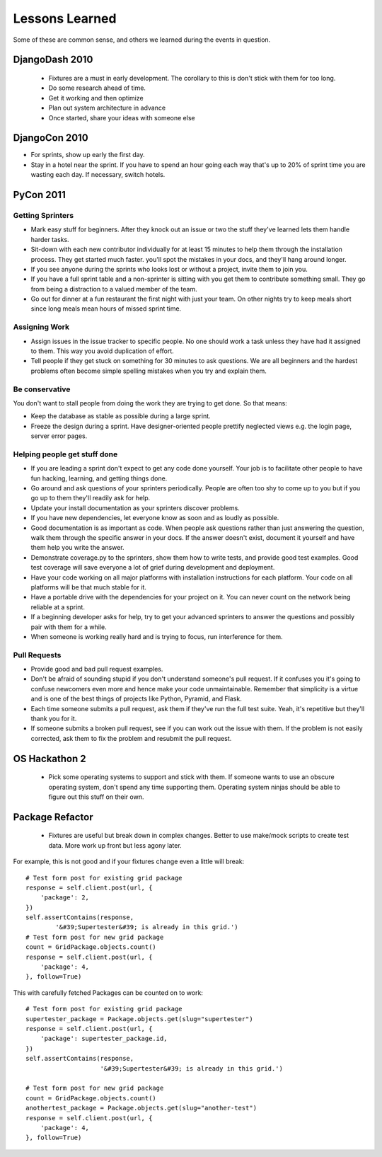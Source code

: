 =================
Lessons Learned
=================

Some of these are common sense, and others we learned during the events in question.

DjangoDash 2010
===============

 * Fixtures are a must in early development. The corollary to this is don't stick with them for too long.
 
 * Do some research ahead of time.
 
 * Get it working and then optimize
 
 * Plan out system architecture in advance
 
 * Once started, share your ideas with someone else

DjangoCon 2010
==============

* For sprints, show up early the first day.

* Stay in a hotel near the sprint. If you have to spend an hour going each way that's up to 20% of sprint time you are wasting each day. If necessary, switch hotels.

PyCon 2011
==========

Getting Sprinters
-----------------

* Mark easy stuff for beginners. After they knock out an issue or two the stuff they've learned lets them handle harder tasks.

* Sit-down with each new contributor individually for at least 15 minutes to help them through the installation process. They get started much faster. you'll spot the mistakes in your docs, and they'll hang around longer.

* If you see anyone during the sprints who looks lost or without a project, invite them to join you.

* If you have a full sprint table and a non-sprinter is sitting with you get them to contribute something small. They go from being a distraction to a valued member of the team.

* Go out for dinner at a fun restaurant the first night with just your team. On other nights try to keep meals short since long meals mean hours of missed sprint time.

Assigning Work
--------------

* Assign issues in the issue tracker to specific people. No one should work a task unless they have had it assigned to them. This way you avoid duplication of effort.

* Tell people if they get stuck on something for 30 minutes to ask questions. We are all beginners and the hardest problems often become simple spelling mistakes when you try and explain them.

Be conservative
---------------

You don't want to stall people from doing the work they are trying to get done. So that means:

* Keep the database as stable as possible during a large sprint.

* Freeze the design during a sprint. Have designer-oriented people prettify neglected views e.g. the login page, server error pages.

Helping people get stuff done
------------------------------

* If you are leading a sprint don't expect to get any code done yourself. Your job is to facilitate other people to have fun hacking, learning, and getting things done.

* Go around and ask questions of your sprinters periodically. People are often too shy to come up to you but if you go up to them they'll readily ask for help.

* Update your install documentation as your sprinters discover problems.

* If you have new dependencies, let everyone know as soon and as loudly as possible.

* Good documentation is as important as code. When people ask questions rather than just answering the question, walk them through the specific answer in your docs. If the answer doesn't exist, document it yourself and have them help you write the answer.

* Demonstrate coverage.py to the sprinters, show them how to write tests, and provide good test examples. Good test coverage will save everyone a lot of grief during development and deployment.

* Have your code working on all major platforms with installation instructions for each platform. Your code on all platforms will be that much stable for it.

* Have a portable drive with the dependencies for your project on it. You can never count on the network being reliable at a sprint.

* If a beginning developer asks for help, try to get your advanced sprinters to answer the questions and possibly pair with them for a while.

* When someone is working really hard and is trying to focus, run interference for them.

Pull Requests
-------------

* Provide good and bad pull request examples.

* Don't be afraid of sounding stupid if you don't understand someone's pull request. If it confuses you it's going to confuse newcomers even more and hence make your code unmaintainable. Remember that simplicity is a virtue and is one of the best things of projects like Python, Pyramid, and Flask.

* Each time someone submits a pull request, ask them if they've run the full test suite. Yeah, it's repetitive but they'll thank you for it.

* If someone submits a broken pull request, see if you can work out the issue with them. If the problem is not easily corrected, ask them to fix the problem and resubmit the pull request.

OS Hackathon 2
==============

 * Pick some operating systems to support and stick with them. If someone wants to use an obscure operating system, don't spend any time supporting them. Operating system ninjas should be able to figure out this stuff on their own.

Package Refactor
================
 
 * Fixtures are useful but break down in complex changes. Better to use make/mock scripts to create test data. More work up front but less agony later.
 
For example, this is not good and if your fixtures change even a little will break::
 
    # Test form post for existing grid package
    response = self.client.post(url, {
        'package': 2,
    })
    self.assertContains(response, 
            '&#39;Supertester&#39; is already in this grid.')
    # Test form post for new grid package
    count = GridPackage.objects.count()
    response = self.client.post(url, {
        'package': 4,
    }, follow=True)
    
This with carefully fetched Packages can be counted on to work::

    # Test form post for existing grid package
    supertester_package = Package.objects.get(slug="supertester")        
    response = self.client.post(url, {
        'package': supertester_package.id,
    })
    self.assertContains(response, 
                        '&#39;Supertester&#39; is already in this grid.')
                    
    # Test form post for new grid package
    count = GridPackage.objects.count()
    anothertest_package = Package.objects.get(slug="another-test")
    response = self.client.post(url, {
        'package': 4,
    }, follow=True)
